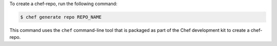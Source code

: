 .. The contents of this file may be included in multiple topics (using the includes directive).
.. The contents of this file should be modified in a way that preserves its ability to appear in multiple topics.


To create a chef-repo, run the following command:

.. code-block:: bash

   $ chef generate repo REPO_NAME

This command uses the ``chef`` command-line tool that is packaged as part of the Chef development kit to create a chef-repo.
